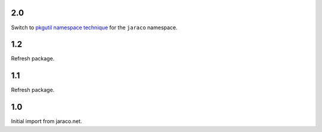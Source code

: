 2.0
===

Switch to `pkgutil namespace technique
<https://packaging.python.org/guides/packaging-namespace-packages/#pkgutil-style-namespace-packages>`_
for the ``jaraco`` namespace.

1.2
===

Refresh package.

1.1
===

Refresh package.

1.0
===

Initial import from jaraco.net.
